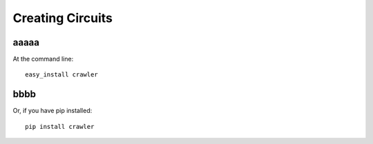 Creating Circuits
-----------------


aaaaa
..........


At the command line::

    easy_install crawler

bbbb
......



Or, if you have pip installed::

    pip install crawler